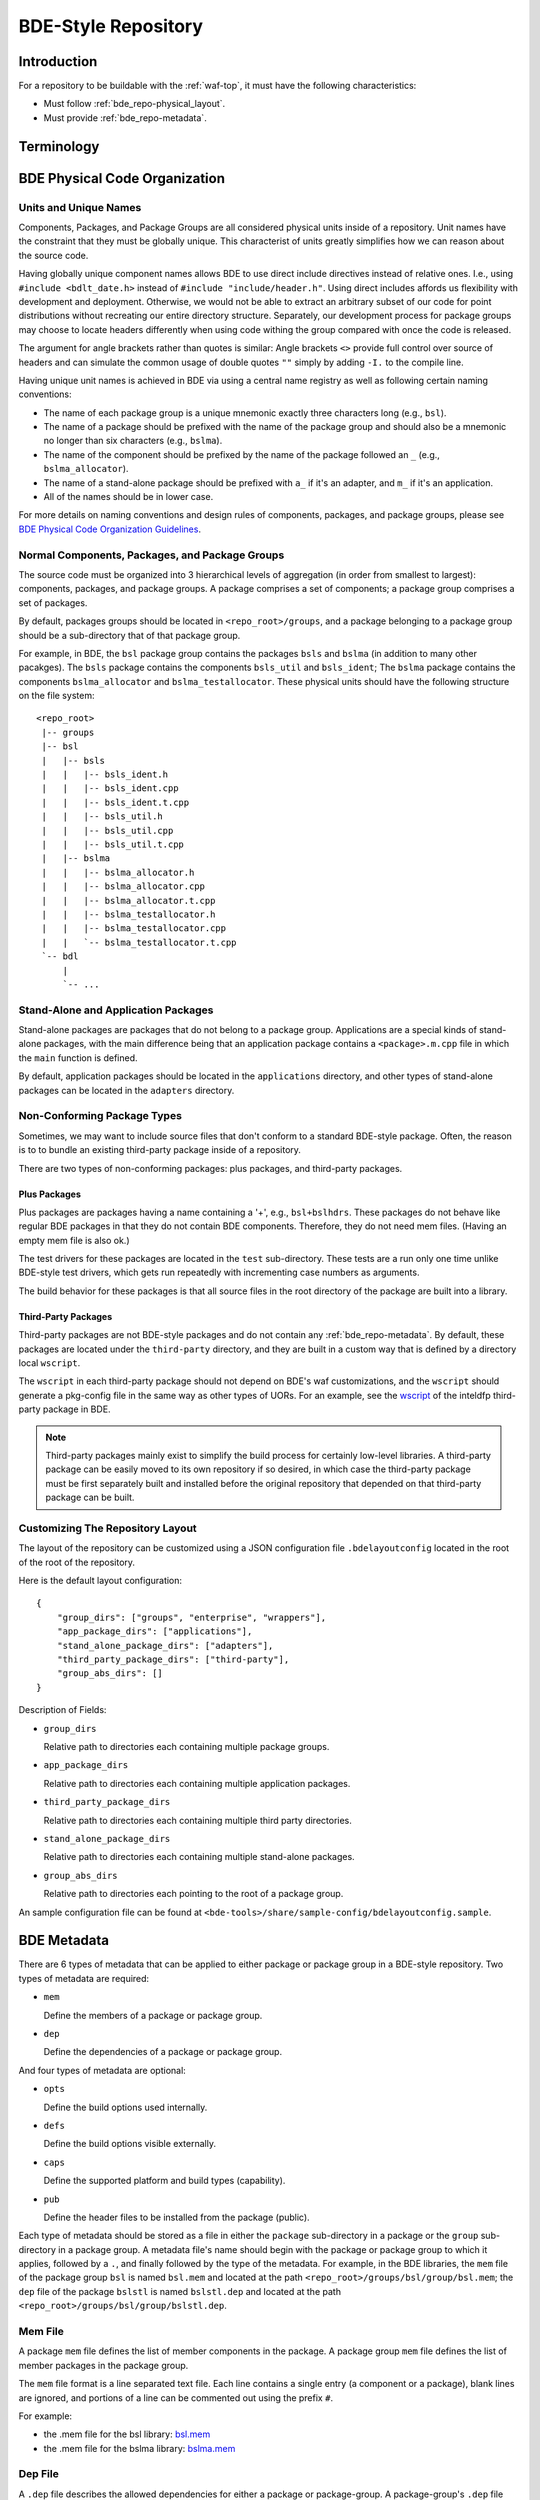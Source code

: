 .. _bde_repo-top:

====================
BDE-Style Repository
====================

Introduction
============

For a repository to be buildable with the :ref:`waf-top`, it must
have the following characteristics:

-  Must follow :ref:`bde_repo-physical_layout`.

-  Must provide :ref:`bde_repo-metadata`.

Terminology
===========

.. glossary::

   component
       A component comprises a .h and .cpp pair, along with an associated test
       driver (.t.cpp file).  E.g., the component bslstl_map comprises
       ``bslstl_map.h`` and ``bslstl_map.cpp``, and is associated with the test
       driver file ``bslstl_map.t.cpp``.

   package
       A physical unit that comprises a collection of related components.

   package group
       A physically cohesive unit that comprises a collection of packages.

   stand-alone package
       A package that does not belong to a package group.

.. _bde_repo-uor:

.. glossary::
   UOR (Unit of Release)
       A stand-alone package or a package group. Generally, UORs are the
       libraries (.a files or applications) that gets deployed on a system.
       The names of UORs must be globally unique.

.. _bde_repo-physical_layout:

BDE Physical Code Organization
==============================

.. _bde_repo-units:

Units and Unique Names
----------------------

Components, Packages, and Package Groups are all considered physical units
inside of a repository.  Unit names have the constraint that they must be
globally unique. This characterist of units greatly simplifies how we can
reason about the source code.

Having globally unique component names allows BDE to use direct include
directives instead of relative ones. I.e., using ``#include <bdlt_date.h>``
instead of ``#include "include/header.h"``.  Using direct includes affords us
flexibility with development and deployment.  Otherwise, we would not be able
to extract an arbitrary subset of our code for point distributions without
recreating our entire directory structure.  Separately, our development process
for package groups may choose to locate headers differently when using code
withing the group compared with once the code is released.

The argument for angle brackets rather than quotes is similar: Angle brackets
``<>`` provide full control over source of headers and can simulate the common
usage of double quotes ``""`` simply by adding ``-I.`` to the compile line.

Having unique unit names is achieved in BDE via using a central name registry
as well as following certain naming conventions:

- The name of each package group is a unique mnemonic exactly three characters
  long (e.g., ``bsl``).
- The name of a package should be prefixed with the name of the package group
  and should also be a mnemonic no longer than six characters (e.g.,
  ``bslma``).
- The name of the component should be prefixed by the name of the package
  followed an ``_`` (e.g., ``bslma_allocator``).
- The name of a stand-alone package should be prefixed with ``a_`` if it's an
  adapter, and ``m_`` if it's an application.
- All of the names should be in lower case.

For more details on naming conventions and design rules of components,
packages, and package groups, please see `BDE Physical Code Organization
Guidelines <https://github.com/bloomberg/bde/wiki/physical-code-organization#physical-code-organization>`_.

Normal Components, Packages, and Package Groups
-----------------------------------------------

The source code must be organized into 3 hierarchical levels of aggregation (in
order from smallest to largest): components, packages, and package groups. A
package comprises a set of components; a package group comprises a set of
packages.

By default, packages groups should be located in ``<repo_root>/groups``, and a
package belonging to a package group should be a sub-directory that of that
package group.

For example, in BDE, the ``bsl`` package group contains the packages ``bsls``
and ``bslma`` (in addition to many other pacakges).  The ``bsls`` package
contains the components ``bsls_util`` and ``bsls_ident``; The ``bslma`` package
contains the components ``bslma_allocator`` and ``bslma_testallocator``.  These
physical units should have the following structure on the file system:

::

    <repo_root>
     |-- groups
     |-- bsl
     |   |-- bsls
     |   |   |-- bsls_ident.h
     |   |   |-- bsls_ident.cpp
     |   |   |-- bsls_ident.t.cpp
     |   |   |-- bsls_util.h
     |   |   |-- bsls_util.cpp
     |   |   |-- bsls_util.t.cpp
     |   |-- bslma
     |   |   |-- bslma_allocator.h
     |   |   |-- bslma_allocator.cpp
     |   |   |-- bslma_allocator.t.cpp
     |   |   |-- bslma_testallocator.h
     |   |   |-- bslma_testallocator.cpp
     |   |   `-- bslma_testallocator.t.cpp
     `-- bdl
         |
         `-- ...

Stand-Alone and Application Packages
------------------------------------

Stand-alone packages are packages that do not belong to a package group.
Applications are a special kinds of stand-alone packages, with the main
difference being that an application package contains a ``<package>.m.cpp``
file in which the ``main`` function is defined.

By default, application packages should be located in the ``applications``
directory, and other types of stand-alone packages can be located in the
``adapters`` directory.

Non-Conforming Package Types
----------------------------

Sometimes, we may want to include source files that don't conform to a standard
BDE-style package.  Often, the reason is to to bundle an existing third-party
package inside of a repository.

There are two types of non-conforming packages: plus packages, and third-party
packages.

Plus Packages
`````````````
Plus packages are packages having a name containing a '+', e.g.,
``bsl+bslhdrs``. These packages do not behave like regular BDE packages in that
they do not contain BDE components. Therefore, they do not need mem
files. (Having an empty mem file is also ok.)

The test drivers for these packages are located in the ``test`` sub-directory.
These tests are a run only one time unlike BDE-style test drivers, which gets
run repeatedly with incrementing case numbers as arguments.

The build behavior for these packages is that all source files in the root
directory of the package are built into a library.

Third-Party Packages
````````````````````

Third-party packages are not BDE-style packages and do not contain any
:ref:`bde_repo-metadata`.  By default, these packages are located under the
``third-party`` directory, and they are built in a custom way that is defined
by a directory local ``wscript``.

The ``wscript`` in each third-party package should not depend on BDE's waf
customizations, and the ``wscript`` should generate a pkg-config file in the
same way as other types of UORs.  For an example, see the `wscript
<https://github.com/bloomberg/bde/blob/master/third-party/inteldfp/wscript>`_
of the inteldfp third-party package in BDE.

.. note::

   Third-party packages mainly exist to simplify the build process for
   certainly low-level libraries.  A third-party package can be easily moved to
   its own repository if so desired, in which case the third-party package must
   be first separately built and installed before the original repository that
   depended on that third-party package can be built.

.. _bde_repo-layout_customize:

Customizing The Repository Layout
---------------------------------

The layout of the repository can be customized using a JSON configuration file
``.bdelayoutconfig`` located in the root of the root of the repository.

Here is the default layout configuration:
::

    {
        "group_dirs": ["groups", "enterprise", "wrappers"],
        "app_package_dirs": ["applications"],
        "stand_alone_package_dirs": ["adapters"],
        "third_party_package_dirs": ["third-party"],
        "group_abs_dirs": []
    }

Description of Fields:

- ``group_dirs``

  Relative path to directories each containing multiple package groups.

- ``app_package_dirs``

  Relative path to directories each containing multiple application packages.

- ``third_party_package_dirs``

  Relative path to directories each containing multiple third party directories.

- ``stand_alone_package_dirs``

  Relative path to directories each containing multiple stand-alone packages.

- ``group_abs_dirs``

  Relative path to directories each pointing to the root of a package group.

An sample configuration file can be found at
``<bde-tools>/share/sample-config/bdelayoutconfig.sample``.

.. _bde_repo-metadata:

BDE Metadata
============

There are 6 types of metadata that can be applied to either package or
package group in a BDE-style repository. Two types of metadata are
required:

-  ``mem``

   Define the members of a package or package group.

-  ``dep``

   Define the dependencies of a package or package group.

And four types of metadata are optional:

-  ``opts``

   Define the build options used internally.

-  ``defs``

   Define the build options visible externally.

-  ``caps``

   Define the supported platform and build types (capability).

-  ``pub``

   Define the header files to be installed from the package (public).

Each type of metadata should be stored as a file in either the
``package`` sub-directory in a package or the ``group`` sub-directory in
a package group. A metadata file's name should begin with the package or
package group to which it applies, followed by a ``.``, and finally
followed by the type of the metadata. For example, in the BDE libraries,
the ``mem`` file of the package group ``bsl`` is named ``bsl.mem`` and
located at the path ``<repo_root>/groups/bsl/group/bsl.mem``; the
``dep`` file of the package ``bslstl`` is named ``bslstl.dep`` and
located at the path ``<repo_root>/groups/bsl/group/bslstl.dep``.

.. index::
   single: mem file

.. _bde_repo-mem:

Mem File
--------

A package ``mem`` file defines the list of member components in the
package. A package group ``mem`` file defines the list of member
packages in the package group.

The ``mem`` file format is a line separated text file. Each line
contains a single entry (a component or a package), blank lines are
ignored, and portions of a line can be commented out using the prefix
``#``.

For example:

* the .mem file for the bsl library: `bsl.mem <https://github.com/bloomberg/bde/blob/master/groups/bsl/group/bsl.mem>`_

* the .mem file for the bslma library: `bslma.mem <https://github.com/bloomberg/bde/blob/master/groups/bsl/bslma/package/bslma.mem>`_

.. index::
   single: dep file

.. _bde_repo-dep:

Dep File
--------

A ``.dep`` file describes the allowed dependencies for either a package
or package-group. A package-group's ``.dep`` file describes the other
package-groups that components within that package-group may depend.
Similarly, a package's ``.dep`` file describes the other packages within
the *same* package-group which components within that package may
depend. Note that a package's .dep file should *not* refer to other
package-groups, since the dependencies on other package-groups are
inherited from the package-group level .dep file.

The ``dep`` file format is a line separated text file. Each line
contains a single entry (a package or a package group), blank lines are
ignored, and portions of a line can be commented out using the prefix
``#``.

For example:

* The .dep file for the bdl library:

  `bdl.dep <https://github.com/bloomberg/bde/blob/master/groups/bdl/group/bdl.dep>`_

* The .dep file for the bslma library:

  `bslma.dep <https://github.com/bloomberg/bde/blob/master/groups/bsl/bslma/package/bslma.dep>`_

.. _bde_repo-options_format:

Options File Format
-------------------

``opts``, ``defs``, and ``cap`` files are all written in the options
file format.

The options file format comprises a set of option rules, processed from
top to bottom. Each rule contains a condition to match based on the
platform and configuration and modifies a variable (representing an
option) if that condition is met.

More accurately, a rule consists of five fields, which together provide
the criteria under which it applies, and the variable name and value it
contributes. In order, the five fields are:

1. An optional command that describes how to combine the value with the
   accumulated value of the variable produced by the rules that preceded
   this rule.

2. A wildcard UPLID that defines what range of platforms the option
   applies to. The wildcard UPLID can be as vague or precise as
   necessary, and may wildcard (``*``) any of the six UPLID elements
   that do not constrain it. An option rule may match all UPLIDS, in
   which case its wildcard UPLID is just ``*``.

3. A UFID flag combination that defines the build type flags that apply
   to it. An option may apply to all build types, in which case the flag
   combination is ``_``.

4. The name of the variable to which the rule contributes.

5. The value contributed by the rule. This may be empty.

For example, here is a rule that sets the variable ``EXC_CXXFLAGS``:

::

    !! unix-SunOS-*-*-cc  exc  EXC_CXXFLAGS = -features=except

The ``!!`` command states that the value should completely override any
existing values for the ``EXC_CXXFLAGS``, but only if the OS type is
``unix``, the platform is ``SunOS``, the compiler is cc, and if an
exception-enabled build was requested with the ``exc`` UFID.

The first three fields of an option rule are described in more detail in
the three sections below.

Each of ``opts``, ``defs``, and ``cap`` files uses a predefined set of
variables, which are are described in their respective sections below.
For example, ``opts`` and ``defs`` uses the value of the variable
``BDEBUILD_CFLAGS`` as the options to pass to the C compiler.

Rule Commands
`````````````

The first field of an option rule is an *optional* command that
describes how to combine the value of the current rule with the value
accumulated by previous rules. The following commands are supported:

+---------+----------+------------------------------------------------------+
| Command | Meaning  | Description                                          |
+=========+==========+======================================================+
| ``++``  | Add      | Add to end of value, with a leading space. (default) |
+---------+----------+------------------------------------------------------+
| ``--``  | Insert   | Add to start of value, with a following space.       |
+---------+----------+------------------------------------------------------+
| ``>>``  | Append   | Add to end of value directly, no leading space.      |
+---------+----------+------------------------------------------------------+
| ``<<``  | Prepend  | Add to start of value directly, no following space.  |
+---------+----------+------------------------------------------------------+
| ``!!``  | Override | Completely replace the prior value.                  |
+---------+----------+------------------------------------------------------+

The default command if none is supplied is to append with a leading
space (``++``).


.. index::
   single: UPLID

.. _bde_repo-uplid:

UPLID
`````

The second field of an option rule is a wildcard UPLID. UPLID stands for
Universal Platform ID. It is used to identify the platform and
tool-chain used to build the repo. This identifier comprises the
following parts (in order) joined together with the delimiter ``-``:

1. OS Type
2. OS Name
3. CPU type
4. OS Version
5. Compiler Type
6. Compiler Version

For example, ``unix-linux-x86_64-2.6.18-gcc-4.3.2`` is an UPLID whose OS
type is ``unix``, OS Name is ``linux``, CPU type is ``x86_64``, OS
version is ``2.6.18``, compiler type is ``gcc``, and compiler version is
``4.3.2``. This UPLID identifies a platform running Linux (kernel)
version 2.6.18, with an X86\_64 CPU, using gcc version 4.3.2.

If you are unsure of the UPLID for a particular platform, a good way to
determine it is to run ``waf configure`` on that platform.

A wildcard UPLID allows the use of the wildcard symbol, ``*``, as one or
more parts of the UPLID. When ``*`` is used for a part, any value for
that part will be matched.

.. index::
   single: UFID

.. _bde_repo-ufid:

Valid OS Types
~~~~~~~~~~~~~~

+---------+--------------------------------------------------------------+
| OS Type | Description                                                  |
+=========+==============================================================+
| unix    | Unix based operating systems (Linux, Solaris, AIX, and OS X) |
+---------+--------------------------------------------------------------+
| windows | Microsoft Windows operating system                           |
+---------+--------------------------------------------------------------+

Valid OS Names
~~~~~~~~~~~~~~

+------------+------------------------+
| OS Name    | Description            |
+============+========================+
| linux      | Linux                  |
+------------+------------------------+
| darwin     | OS X                   |
+------------+------------------------+
| aix        | AIX                    |
+------------+------------------------+
| sunos      | Solaris                |
+------------+------------------------+
| windows_nt | Windows NT             |
+------------+------------------------+

Valid Compiler Types
~~~~~~~~~~~~~~~~~~~~

+---------------+------------------------------+
| Compiler Type | Description                  |
+---------------+------------------------------+
| gcc           | gcc compiler                 |
+---------------+------------------------------+
| clang         | clang compiler               |
+---------------+------------------------------+
| xlc           | IBM XL C/C++ compiler        |
+---------------+------------------------------+
| cc            | Sun Studio C/C++ compiler    |
+---------------+------------------------------+
| cl            | Visual Studio C/C++ compiler |
+---------------+------------------------------+

UFID
````

The third field of an option rule is a UFID. UFID stands for Unified
Flag ID. It is used to identify the configuration used to build the
repo. It comprises one or more flags. The following flags are
permissible:

+--------+--------------------------------------------------------------+
| Flag   | Description                                                  |
+========+==============================================================+
| dbg    | Build with debugging information                             |
+--------+--------------------------------------------------------------+
| opt    | Build optimized                                              |
+--------+--------------------------------------------------------------+
| exc    | Build with support for exceptions (default no support)       |
+--------+--------------------------------------------------------------+
| mt     | Build with support for multi-threading (default no support)  |
+--------+--------------------------------------------------------------+
| ndebug | Build with NDEBUG defined                                    |
+--------+--------------------------------------------------------------+
| 64     | Build for 64-bit architecture (default is 32-bit)            |
+--------+--------------------------------------------------------------+
| safe   | Build safe (paranoid) libraries                              |
+--------+--------------------------------------------------------------+
| safe2  | Build safe2 (paranoid and binary-incompatible) libraries     |
+--------+--------------------------------------------------------------+
| shr    | Build dynamic libraries                                      |
+--------+--------------------------------------------------------------+
| pic    | Build static PIC libraries                                   |
+--------+--------------------------------------------------------------+
| cpp11  | Build with support for C++11 features                        |
+--------+--------------------------------------------------------------+

.. note::
   In waf, ``mt`` is always enabled. It is still a valid ufid for historical
   reasons.

For example, the UFID ``dbg_mt_exc_shr`` represents a build
configuration that enables debugging symbols, supports multi-threading
and exceptions, and builds libraries as dynamic libraries.

The UFID specified in an option rule will be matched only if the current
build configuration contains all of the UFID of that rule.

For example, suppose that the current build configuration is
``dbg_mt_exc``. A rule whose UFID is ``dbg_mt`` will be matched
(assuming that the rule's UPLID also matches), but a rule whose UFID is
``opt_mt`` will not be matched.

Variable Expansion
``````````````````

The values of a variable can reference other variables. After all of the
option files have been read, variables are evaluated by recursive
expansion, in a manner similar to Make variables. Thus, a variable can
not refer to itself, or it will result in an infinite recursion during
expansion.

If an option variable referenced is not defined in any options files read, then
its value will be the environment variable having the same name, if it is
defined; otherwise, the value of the option variable is taken to be an empty
string.

For example:

::

* _ FOO = a
* _ BAR = $(FOO) b

After evaluation, the variable BAR will have a value "a b".

Processing Order
````````````````

There are three levels at which build options can be defined, depending
on their intended scope of influence:

-  Universally. Option rules defined in the default options file are
   used as the basis for deriving all build options for any package or
   package group. The value of variables defined here can be further
   augmented or overridden by group- or package-level rules. The default
   options file, default.opts, is stored in the 'etc' directory of the
   open source repo 'bde-tools' hosted on github.

-  At the package-group level. Option rules defined at this level apply
   to the whole package group. These rules are processed after those in
   the default options file.

-  At the package level. Options defined at this level apply only to the
   package in which they reside and not to other packages in the same
   package group. These rules are processed after those for package
   groups.

Each level is processed in order, thereby giving lower levels the
ability to augment or override the values established by higher ones:
Groups can override the default value of an option, and packages can
override the value established by their containing group.

.. index::
   single: opts file
   single: defs file

Opts and Defs Files
-------------------

An ``opts`` file defines internal build options, while a ``defs`` file
defines exported (externally visible) build options. Both of these file
types use the options file format, which allows the specification of the
flags passed to the compilers and linkers depending on the current
platform and configuration used.

``opts`` files are valid for all packages and package groups, while ``defs``
file are only valid for :ref:`UORs <bde_repo-uor>` (stand-alone packages and package
groups).

The following table shows the variables that contribute to the build
flags used by the build tool:

+-------------------+------------------------------------+
| Variable Name     | Description                        |
+===================+====================================+
| BDEBUILD_CFLAGS   | Options passed to the C compiler   |
+-------------------+------------------------------------+
| BDEBUILD_CXXFLAGS | Options passed to the C++ compiler |
+-------------------+------------------------------------+
| BDEBUILD_LDFLAGS  | Options passed to the linker       |
+-------------------+------------------------------------+

.. index::
   single: cap file

Cap File
--------

A ``cap`` file defines the combinations of platform and build
configuration supported by a package or a package group. This file type
also uses the opts file format. The capability of a package or package
group is determined by the value of the variable ``CAPABILITY``. If the
value of ``CAPABILITY`` is unset or is ``ALWAYS``, then the package or
package group is supported on the matched platform and build
configuration. If the value of ``CAPABILITY`` is ``NEVER``, then the
package or package group is not supported.

.. index::
   single: pub file

Pub File
--------

A ``pub`` file defines the list of header file names, *not component names*,
that should be installed for a package.  In a way, this is a method to provide
a public interface and hide internal-only implementation details from clients
of a library.

``pub`` files are valid for only packages, not package groups.

